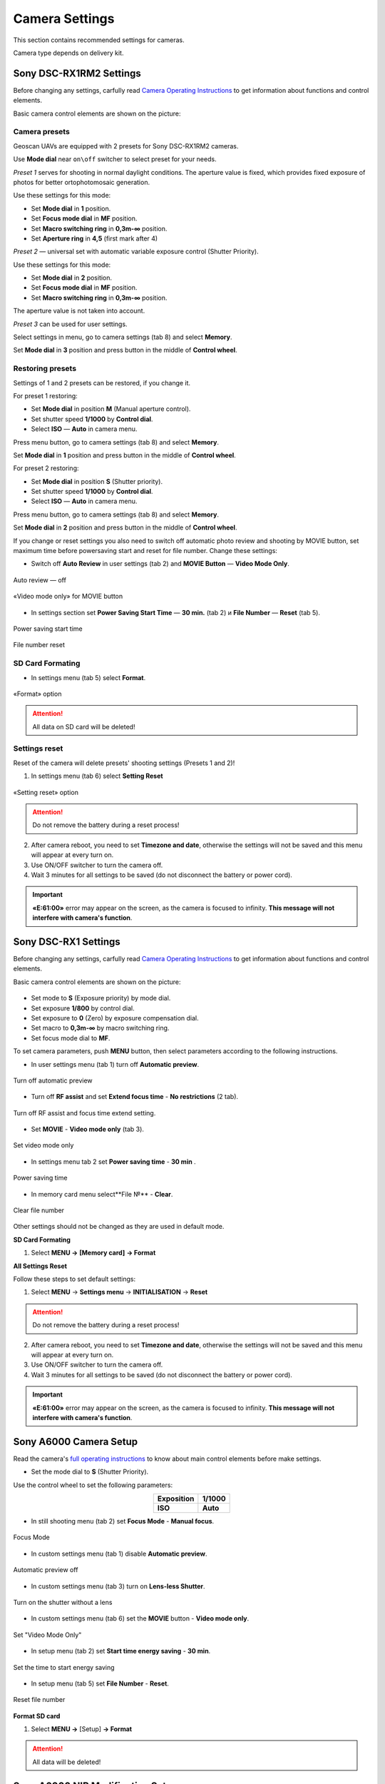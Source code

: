 Camera Settings
=========================

.. |icon_cam| image:: _static/_images/icon_cam.png
    :width: 25

.. |icon_set| image:: _static/_images/icon_set.png
    :width: 25

.. |icon_bag| image:: _static/_images/icon_bag.png
    :width: 25

.. |icon_sd| image:: _static/_images/icon_sd.png
    :width: 25

.. |icon_key| image:: _static/_images/icon_key.png
    :width: 25

This section contains recommended settings for cameras. 

Camera type depends on delivery kit.

Sony DSC-RX1RM2 Settings
------------------------------------------

Before changing any settings, carfully read `Camera Operating Instructions <https://www.sony.com/electronics/support/res/manuals/4579/45798651M.pdf>`_ to get information about functions and control elements.

Basic camera control elements are shown on the picture:

.. figure:: _static/_images/RX1RM2_control_2in1.png
   :width: 1200
   :align: center

Camera presets
___________________

Geoscan UAVs are equipped with 2 presets for Sony DSC-RX1RM2 cameras.

Use **Mode dial** near ``on\off`` switcher to select preset for your needs.

*Preset 1* serves for shooting in normal daylight conditions. The aperture value is fixed, which provides fixed exposure of photos for better ortophotomosaic generation.

Use these settings for this mode:

* Set **Mode dial** in **1** position.
* Set **Focus mode dial** in **MF** position.
* Set **Macro switching ring** in **0,3m-∞** position.
* Set **Aperture ring** in **4,5** (first mark after 4)

*Preset 2* — universal set with automatic variable exposure control (Shutter Priority).

Use these settings for this mode:

* Set **Mode dial** in **2** position.
* Set **Focus mode dial** in **MF** position.
* Set **Macro switching ring** in **0,3m-∞** position.

The aperture value is not taken into account.

*Preset 3* can be used for user settings.

Select settings in menu, go to |icon_cam| camera settings (tab 8) and select **Memory**.

Set **Mode dial** in **3** position and press button in the middle of **Control wheel**.


Restoring presets
___________________

Settings of 1 and 2 presets can be restored, if you change it. 

For preset 1 restoring:

* Set **Mode dial** in position **M** (Manual aperture control).
* Set shutter speed **1/1000** by **Control dial**.
* Select **ISO** — **Auto** in camera menu.

Press menu button, go to |icon_cam| camera settings (tab 8) and select **Memory**.

Set **Mode dial** in **1** position and press button in the middle of **Control wheel**.


For preset 2 restoring:

* Set **Mode dial** in position **S** (Shutter priority).
* Set shutter speed **1/1000** by **Control dial**.
* Select **ISO** — **Auto** in camera menu.

Press menu button, go to |icon_cam| camera settings (tab 8) and select **Memory**.

Set **Mode dial** in **2** position and press button in the middle of **Control wheel**.

If you change or reset settings you also need to switch off automatic photo review and shooting by MOVIE button, set maximum time before powersaving start and reset for file number. Change these settings:

* Switch off **Auto Review** in |icon_set| user settings (tab 2) and **MOVIE Button** — **Video Mode Only**.

.. figure:: _static/_images/RX1RM2_menu2.png
   :width: 400
   :align: center

   Auto review — off

.. figure:: _static/_images/RXRM2_video.png
   :width: 400
   :align: center

   «Video mode only» for MOVIE button

* In |icon_bag| settings section set **Power Saving Start Time** — **30 min.** (tab 2) и **File Number** — **Reset** (tab 5).

.. figure:: _static/_images/RX1RM2_pwr_save.png
   :width: 400
   :align: center

   Power saving start time


.. figure:: _static/_images/RX1RM2_res.png
   :width: 400
   :align: center

   File number reset


SD Card Formating
______________________

* In |icon_bag| settings menu (tab 5) select **Format**.

.. figure:: _static/_images/RX1RM2_format.png
   :width: 400
   :align: center

   «Format» option


.. attention::  All data on SD card will be deleted!


Settings reset
________________

Reset of the camera will delete presets' shooting settings (Presets 1 and 2)!


1) In |icon_bag| settings menu (tab 6) select **Setting Reset**

.. figure:: _static/_images/RX1RM2_factory.png
   :width: 400
   :align: center

   «Setting reset» option


.. attention::  Do not remove the battery during a reset process!

2) After camera reboot, you need to set **Timezone and date**, otherwise the settings will not be saved and this menu will appear at every turn on.

3) Use ON/OFF switcher to turn the camera off.
4) Wait 3 minutes for all settings to be saved (do not disconnect the battery or power cord).


.. important:: **«E:61:00»** error may appear on the screen, as the camera is focused to infinity. **This message will not interfere with camera's function**.





Sony DSC-RX1 Settings
------------------------------------------

Before changing any settings, carfully read `Camera Operating Instructions <https://www.sony.com/electronics/support/res/manuals/4469/44695771M.pdf>`_ to get information about functions and control elements.

Basic camera control elements are shown on the picture:

.. figure:: _static/_images/RX1_control_2in1.png
   :width: 1200
   :align: center



* Set mode to **S** (Exposure priority) by mode dial.
* Set exposure **1/800**  by control dial.
* Set exposure to **0** (Zero) by exposure compensation dial.
* Set macro to **0,3m-∞** by macro switching ring.
* Set focus mode dial to **MF**.

To set camera parameters, push **MENU** button, then select parameters according to the following instructions.



* In user settings menu |icon_set| (tab 1) turn off **Automatic preview**.

.. figure:: _static/_images/menu2.png
   :width: 400
   :align: center

   Turn off automatic preview

* Turn off **RF assist** and set **Extend focus time** - **No restrictions** (2 tab).

.. figure:: _static/_images/menu13.png
   :width: 400
   :align: center

   Turn off RF assist and focus time extend setting.

* Set **MOVIE** - **Video mode only** (tab 3).

.. figure:: _static/_images/menu11.png
   :width: 400
   :align: center

   Set video mode only


* In settings menu |icon_key| tab 2 set **Power saving time** - **30 min** .

.. figure:: _static/_images/menu1.png
   :width: 400
   :align: center

   Power saving time 


* In memory card menu |icon_sd| select**File №** - **Clear**.

.. figure:: _static/_images/menu3.png
   :width: 400
   :align: center

   Clear file number

Other settings should not be changed as they are used in default mode.

**SD Card Formating**

1) Select **MENU →** |icon_sd| **[Memory card]** **→ Format**


**All Settings Reset**

Follow these steps to set default settings:

1) Select **MENU** → **Settings menu** → **INITIALISATION** → **Reset**

.. attention::  Do not remove the battery during a reset process!

2) After camera reboot, you need to set **Timezone and date**, otherwise the settings will not be saved and this menu will appear at every turn on.

3) Use ON/OFF switcher to turn the camera off.
4) Wait 3 minutes for all settings to be saved (do not disconnect the battery or power cord).


.. important:: **«E:61:00»** error may appear on the screen, as the camera is focused to infinity. **This message will not interfere with camera's function**.


Sony A6000 Camera Setup
------------------------------------

.. |icon_cam| image:: _static/_images/icon_cam.png
    :width: 25

.. |icon_key| image:: _static/_images/icon_key.png
    :width: 25

.. |icon_set| image:: _static/_images/icon_set.png
    :width: 25

.. |icon_bag| image:: _static/_images/icon_bag.png
    :width: 25

.. |icon_sd| image:: _static/_images/icon_sd.png
    :width: 25


Read the camera's `full operating instructions <https://www.sony.co.uk/electronics/support/res/manuals/4532/45320554M.pdf>`_ to know about main control elements before make settings.

* Set the mode dial to **S** (Shutter Priority).

Use the control wheel to set the following parameters:

.. csv-table:: 
   :align: center 

   "**Exposition**", "**1/1000**"
   "**ISO**", "**Auto**"

* In still shooting menu |icon_cam| (tab 2) set **Focus Mode** - **Manual focus**.

.. figure:: _static/_images/camera/menu4.png
   :align: center
   :width: 400

   Focus Mode

* In custom settings menu |icon_set| (tab 1) disable **Automatic preview**.

.. figure:: _static/_images/camera/menu5.png
   :align: center
   :width: 400

   Automatic preview off

* In custom settings menu |icon_set| (tab 3) turn on **Lens-less Shutter**.


.. figure:: _static/_images/camera/menu6.png
   :align: center
   :width: 400

   Turn on the shutter without a lens

* In custom settings menu |icon_set| (tab 6) set the **MOVIE** button - **Video mode only**.

.. figure:: _static/_images/camera/menu7.png
   :align: center
   :width: 400

   Set "Video Mode Only"

* In setup menu |icon_bag| (tab 2) set **Start time energy saving** - **30 min**.

.. figure:: _static/_images/camera/menu8.png
   :align: center
   :width: 400

   Set the time to start energy saving

* In setup menu |icon_bag| (tab 5) set **File Number** - **Reset**.

.. figure:: _static/_images/camera/menu9.png
   :align: center
   :width: 400

   Reset file number


**Format SD card**

1) Select **MENU →** |icon_bag| [Setup] **→ Format**

.. attention::  All data will be deleted!



Sony A6000 NIR Modification Setup
-------------------------------------

The following options are set in still shooting menu menu:

* **Quality** - **RAW** in still shooting menu (Tab 1);

.. figure:: _static/_images/camera/menu10.png
   :align: center
   :width: 400

   Set the quality

* **ISO** up to 400 (press the control wheel right to select);

* **Exposure compensation** from EV **+1** to EV **+2** (press the control wheel down to select).

